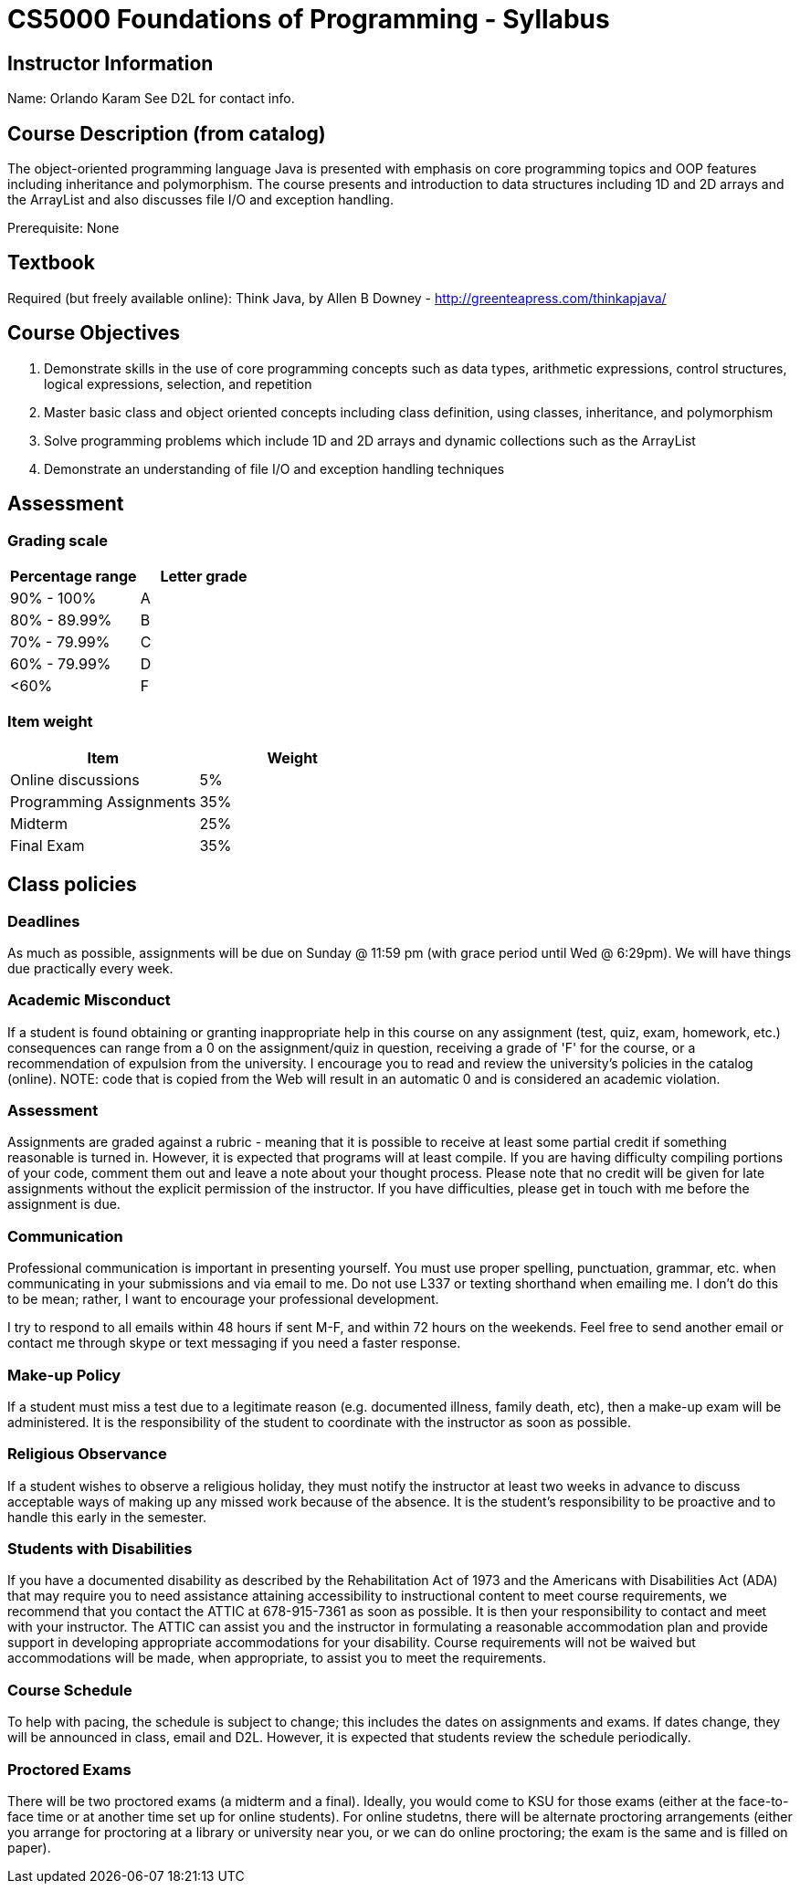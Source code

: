 = CS5000 Foundations of Programming - Syllabus

== Instructor Information

Name: Orlando Karam
See D2L for contact info.

== Course Description (from catalog)
The object-oriented programming language Java is presented with emphasis on core programming topics and OOP features including inheritance and polymorphism. The course presents and introduction to data structures including 1D and 2D arrays and the ArrayList and also discusses file I/O and exception handling.

Prerequisite: None

== Textbook
Required (but freely available online): Think Java, by Allen B Downey - http://greenteapress.com/thinkapjava/

== Course Objectives

1. Demonstrate skills in the use of core programming concepts such as data types, arithmetic expressions, control structures, logical expressions, selection, and repetition 
2. Master basic class and object oriented concepts including class definition, using classes, inheritance, and polymorphism 
3. Solve programming problems which include 1D and 2D arrays and dynamic collections such as the ArrayList 
4. Demonstrate an understanding of file I/O and exception handling techniques 

== Assessment


=== Grading scale

[options="header"]
|======================
| Percentage range  | Letter grade
| 90% - 100%        | A
| 80% - 89.99%      | B
| 70% - 79.99%      | C
| 60% - 79.99%      | D
| <60%              | F
|======================

=== Item weight

[options="header"]
|======================
| Item   | Weight
| Online discussions        | 5%
| Programming Assignments   | 35%
| Midterm                   | 25%
| Final Exam                | 35%
|======================

== Class policies

=== Deadlines 
As much as possible, assignments will be due on Sunday @ 11:59 pm (with grace period until Wed @ 6:29pm). We will have things due practically every week.

=== Academic Misconduct 
If a student is found obtaining or granting inappropriate help in this course on any assignment (test, quiz, exam, homework, etc.) consequences can range from a 0 on the assignment/quiz in question, receiving a grade of 'F' for the course, or a recommendation of expulsion from the university. I encourage you to read and review the university's policies in the catalog (online).  NOTE: code that is copied from the Web will result in an automatic 0 and is considered an academic violation. 

=== Assessment 
Assignments are graded against a rubric - meaning that it is possible to receive at least some partial credit if something reasonable is turned in. However, it is expected that programs will at least compile. If you are having difficulty compiling portions of your code, comment them out and leave a note about your thought process. 
Please note that no credit will be given for late assignments without the explicit permission of the instructor. If you have difficulties, please get in touch with me before the assignment is due. 

=== Communication 
Professional communication is important in presenting yourself.  You must use proper spelling, punctuation, grammar, etc. when communicating in your submissions and via email to me.  Do not use L337 or texting shorthand when emailing me.  I don't do this to be mean; rather, I want to encourage your professional development. 

I try to respond to all emails within 48 hours if sent M-F, and within 72 hours on the weekends. Feel free to send another email or contact me through skype or text messaging if you need a faster response.  

=== Make-up Policy 
If a student must miss a test due to a legitimate reason (e.g. documented illness, family death, etc), then a make-up exam will be administered. It is the responsibility of the student to coordinate with the instructor as soon as possible.

=== Religious Observance 
If a student wishes to observe a religious holiday, they must notify the instructor at least two weeks in advance to discuss acceptable ways of making up any missed work because of the absence. It is the student's responsibility to be proactive and to handle this early in the semester. 

=== Students with Disabilities 
If you have a documented disability as described by the Rehabilitation Act of 1973 and the Americans with Disabilities Act (ADA) that may require you to need assistance attaining accessibility to instructional content to meet course requirements, we recommend that you contact the ATTIC at 678-915-7361 as soon as possible. It is then your responsibility to contact and meet with your instructor. The ATTIC can assist you and the instructor in formulating a reasonable accommodation plan and provide support in developing appropriate accommodations for your disability. Course requirements will not be waived but accommodations will be made, when appropriate, to assist you to meet the requirements. 

=== Course Schedule 
To help with pacing, the schedule is subject to change; this includes the dates on assignments and exams. If dates change, they will be announced in class, email and D2L. However, it is expected that students review the schedule periodically. 

=== Proctored Exams 
There will be two proctored exams (a midterm and a final). Ideally, you would come to KSU for those exams (either at the face-to-face time or at another time set up for online students). For online studetns, there will be alternate proctoring arrangements (either you arrange for proctoring at a library or university near you, or we can do online proctoring; the exam is the same and is filled on paper).

